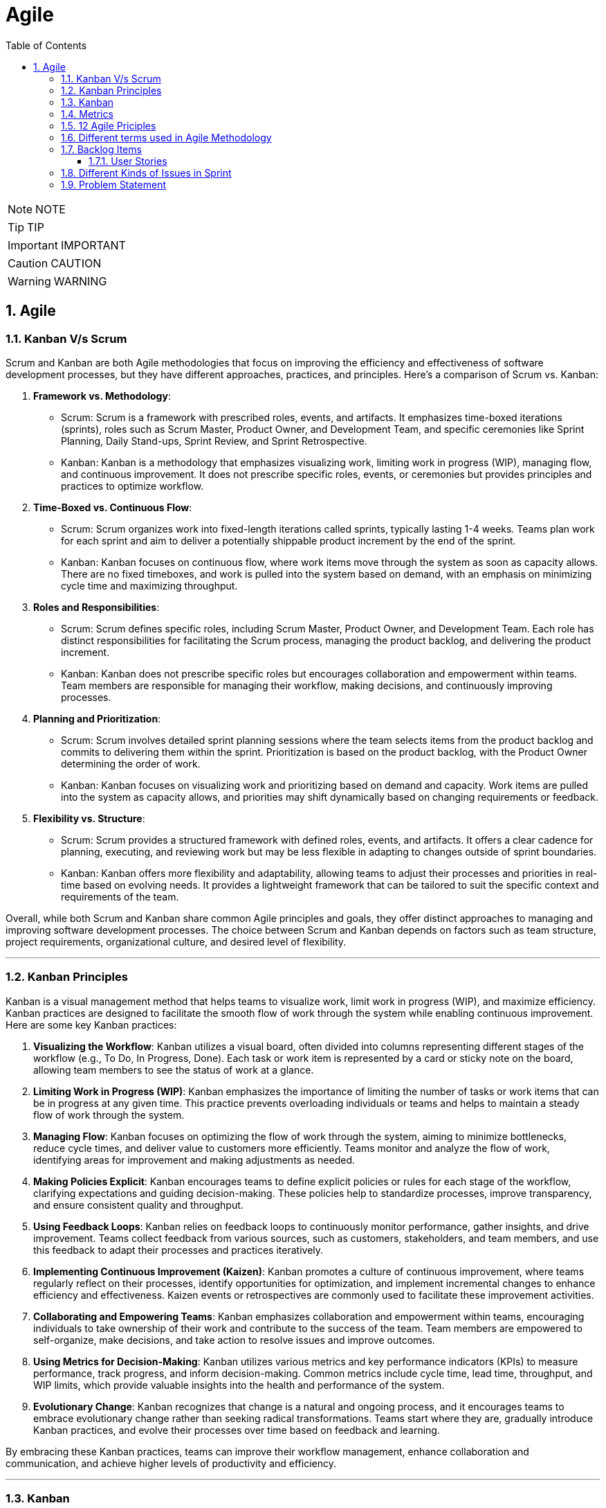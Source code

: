 = Agile
:toc: left
:toclevels: 5
:sectnums:


NOTE: NOTE

TIP: TIP

IMPORTANT: IMPORTANT

CAUTION: CAUTION

WARNING: WARNING

== Agile

=== Kanban V/s Scrum

Scrum and Kanban are both Agile methodologies that focus on improving the efficiency and effectiveness of software development processes, but they have different approaches, practices, and principles. Here's a comparison of Scrum vs. Kanban:

1. **Framework vs. Methodology**:
- Scrum: Scrum is a framework with prescribed roles, events, and artifacts. It emphasizes time-boxed iterations (sprints), roles such as Scrum Master, Product Owner, and Development Team, and specific ceremonies like Sprint Planning, Daily Stand-ups, Sprint Review, and Sprint Retrospective.
- Kanban: Kanban is a methodology that emphasizes visualizing work, limiting work in progress (WIP), managing flow, and continuous improvement. It does not prescribe specific roles, events, or ceremonies but provides principles and practices to optimize workflow.

2. **Time-Boxed vs. Continuous Flow**:
- Scrum: Scrum organizes work into fixed-length iterations called sprints, typically lasting 1-4 weeks. Teams plan work for each sprint and aim to deliver a potentially shippable product increment by the end of the sprint.
- Kanban: Kanban focuses on continuous flow, where work items move through the system as soon as capacity allows. There are no fixed timeboxes, and work is pulled into the system based on demand, with an emphasis on minimizing cycle time and maximizing throughput.

3. **Roles and Responsibilities**:
- Scrum: Scrum defines specific roles, including Scrum Master, Product Owner, and Development Team. Each role has distinct responsibilities for facilitating the Scrum process, managing the product backlog, and delivering the product increment.
- Kanban: Kanban does not prescribe specific roles but encourages collaboration and empowerment within teams. Team members are responsible for managing their workflow, making decisions, and continuously improving processes.

4. **Planning and Prioritization**:
- Scrum: Scrum involves detailed sprint planning sessions where the team selects items from the product backlog and commits to delivering them within the sprint. Prioritization is based on the product backlog, with the Product Owner determining the order of work.
- Kanban: Kanban focuses on visualizing work and prioritizing based on demand and capacity. Work items are pulled into the system as capacity allows, and priorities may shift dynamically based on changing requirements or feedback.

5. **Flexibility vs. Structure**:
- Scrum: Scrum provides a structured framework with defined roles, events, and artifacts. It offers a clear cadence for planning, executing, and reviewing work but may be less flexible in adapting to changes outside of sprint boundaries.
- Kanban: Kanban offers more flexibility and adaptability, allowing teams to adjust their processes and priorities in real-time based on evolving needs. It provides a lightweight framework that can be tailored to suit the specific context and requirements of the team.

Overall, while both Scrum and Kanban share common Agile principles and goals, they offer distinct approaches to managing and improving software development processes. The choice between Scrum and Kanban depends on factors such as team structure, project requirements, organizational culture, and desired level of flexibility.

---

=== Kanban Principles

Kanban is a visual management method that helps teams to visualize work, limit work in progress (WIP), and maximize efficiency. Kanban practices are designed to facilitate the smooth flow of work through the system while enabling continuous improvement. Here are some key Kanban practices:

1. **Visualizing the Workflow**: Kanban utilizes a visual board, often divided into columns representing different stages of the workflow (e.g., To Do, In Progress, Done). Each task or work item is represented by a card or sticky note on the board, allowing team members to see the status of work at a glance.

2. **Limiting Work in Progress (WIP)**: Kanban emphasizes the importance of limiting the number of tasks or work items that can be in progress at any given time. This practice prevents overloading individuals or teams and helps to maintain a steady flow of work through the system.

3. **Managing Flow**: Kanban focuses on optimizing the flow of work through the system, aiming to minimize bottlenecks, reduce cycle times, and deliver value to customers more efficiently. Teams monitor and analyze the flow of work, identifying areas for improvement and making adjustments as needed.

4. **Making Policies Explicit**: Kanban encourages teams to define explicit policies or rules for each stage of the workflow, clarifying expectations and guiding decision-making. These policies help to standardize processes, improve transparency, and ensure consistent quality and throughput.

5. **Using Feedback Loops**: Kanban relies on feedback loops to continuously monitor performance, gather insights, and drive improvement. Teams collect feedback from various sources, such as customers, stakeholders, and team members, and use this feedback to adapt their processes and practices iteratively.

6. **Implementing Continuous Improvement (Kaizen)**: Kanban promotes a culture of continuous improvement, where teams regularly reflect on their processes, identify opportunities for optimization, and implement incremental changes to enhance efficiency and effectiveness. Kaizen events or retrospectives are commonly used to facilitate these improvement activities.

7. **Collaborating and Empowering Teams**: Kanban emphasizes collaboration and empowerment within teams, encouraging individuals to take ownership of their work and contribute to the success of the team. Team members are empowered to self-organize, make decisions, and take action to resolve issues and improve outcomes.

8. **Using Metrics for Decision-Making**: Kanban utilizes various metrics and key performance indicators (KPIs) to measure performance, track progress, and inform decision-making. Common metrics include cycle time, lead time, throughput, and WIP limits, which provide valuable insights into the health and performance of the system.

9. **Evolutionary Change**: Kanban recognizes that change is a natural and ongoing process, and it encourages teams to embrace evolutionary change rather than seeking radical transformations. Teams start where they are, gradually introduce Kanban practices, and evolve their processes over time based on feedback and learning.

By embracing these Kanban practices, teams can improve their workflow management, enhance collaboration and communication, and achieve higher levels of productivity and efficiency.

---

=== Kanban

NOTE: PS

Kanban originates from Toyota Production System, or TPS. TPS is a manufacturing philosophy that aims to eliminate waste and maximize efficiency, and it's also referred to as lean production system, lean manufacturing, or simply lean. Kanban is a Japanese word, and at Toyota, it refers to special cards used as a signaling system for just‑in‑time production. Just‑in‑time means making only what is needed, when it is needed, and in the amount needed, so there is no interruption or slow down in the production process. Kanban concepts had been born in manufacturing, but in the early 2000s, David Anderson adopted them for software development, and Kanban has been successfully used in the software industry ever since. However, the application of Kanban doesn't stop there. Now days, it's improving the delivery of products and services across a range of different industries. So what exactly is modern Kanban? If we summarize what we've just said, we can state that Kanban is a way of bringing lean thinking to an organization. If we want to be more precise, for now, we can say that *Kanban is a set of principles and practices for workflow optimization*. With that being said, I'd also like to make clear what Kanban is not. *Kanban is not intended to define the processes, Kanban only optimizes processes*. Also, the method doesn't specify how to implement the work, it only helps us manage workflows effectively. Kanban is simple. It's an excellent match for companies with a developed agile mindset. However, it surely helps other companies to be more responsive or adaptive, or even to become agile. But then, it's also true that you can use Kanban in other contexts with a straightforward goal to improve the workflows so companies can start with what they have with their already established processes, practices, roles, and simply introduce optimization by adding Kanban on top. The reason I'm talking about the simplicity and promises of Kanban is that this understanding is essential when considering the adoption. Having the right expectations in mind, we cannot argue about the drawbacks of the method because it doesn't require a significant instant change or investment. Anyone can try using Kanban on top of what they have and decide if it's the right fit for their organizational context, and, if so, agree to pursue the evolution. Okay, by now we've talked about what Kanban is, and now let's see how Kanban works in practice.

---

=== Metrics

NOTE: PS

Two key Kanban metrics, lead time and throughput.

*Lead time* is the amount of time it takes for a work item to flow through the system. Naturally, we want to minimize the lead time because the lower the lead time, is the faster work gets completed.

*Throughput* is the average number of finalized work items per time unit. For instance, if in each of the last four weeks, 8, 12, 9, and 11 cards have reached the Done column, weekly throughput is 10. You've probably noticed that here we measure the number of cards only, and some of you may wonder why we haven't taken their size into the calculation. Well, if cards varied in size significantly, we would, of course, calculate that in. But, typically, Kanban teams tend to create items of roughly the same size to smooth the flow further and make planning easier. A fascinating fact is that in a stable system, key Kanban metrics are nicely linked through a straightforward relationship known as Little's law. Little's law comes from queuing theory, but practice confirms its validity. The essence of this relationship is real and very actionable, so here it is. Average lead time is average work in progress over average throughput. So lead time, work in progress, and throughput are interdependent.

For instance, when we decrease the number of work items in progress, lead time goes down, and when we decrease lead time, throughput goes up. Or to put it differently, when we set the right WIP limits, work will be delivered faster. And when work is delivered faster, we fulfill more requests from our customers and users.

---

=== 12 Agile Priciples

The Agile Manifesto outlines 12 principles that guide Agile methodologies. These principles are:

1. **Customer satisfaction through early and continuous delivery of valuable software**: Agile prioritizes delivering working software to customers frequently, ensuring their needs are met and allowing for feedback and adjustments throughout the development process.

2. **Welcome changing requirements, even late in development**: Agile recognizes that requirements can change and encourages embracing these changes, regardless of the project phase, to deliver a product that meets the customer's evolving needs.

3. **Deliver working software frequently, with a preference for shorter timescales**: Agile promotes delivering small, incremental releases of software, typically in iterations or sprints, to obtain rapid feedback and maintain a sustainable pace of development.

4. **Collaboration between business people and developers throughout the project**: Agile emphasizes close collaboration between stakeholders, including customers, product owners, and development teams, to ensure a shared understanding of goals and requirements and to facilitate timely decision-making.

5. **Build projects around motivated individuals, giving them the environment and support they need, and trust them to get the job done**: Agile values motivated individuals and teams and provides them with the autonomy, resources, and support necessary to accomplish their goals, fostering a culture of trust and empowerment.

6. **The most efficient and effective method of conveying information to and within a development team is face-to-face conversation**: Agile advocates for direct, frequent communication among team members and stakeholders to facilitate shared understanding, collaboration, and problem-solving.

7. **Working software is the primary measure of progress**: Agile prioritizes delivering working software as the primary indicator of project progress, focusing on tangible results over documentation or other artifacts.

8. **Agile processes promote sustainable development. The sponsors, developers, and users should be able to maintain a constant pace indefinitely**: Agile promotes a sustainable pace of work, avoiding overloading team members and ensuring that they can maintain productivity and quality over the long term.

9. **Continuous attention to technical excellence and good design enhances agility**: Agile emphasizes the importance of technical excellence and sound design practices, enabling teams to adapt to changing requirements and maintain the integrity and maintainability of the software.

10. **Simplicity—the art of maximizing the amount of work not done—is essential**: Agile encourages simplicity in both the software itself and the development process, focusing on delivering the highest value with the least amount of unnecessary complexity or effort.

11. **The best architectures, requirements, and designs emerge from self-organizing teams**: Agile trusts self-organizing teams to make decisions regarding architecture, requirements, and design, enabling them to adapt to change and innovate based on their collective expertise and experience.

12. **At regular intervals, the team reflects on how to become more effective, then tunes and adjusts its behavior accordingly**: Agile promotes regular reflection and adaptation through practices such as retrospectives, allowing teams to continuously improve their processes, collaboration, and performance.

These principles serve as a foundation for Agile methodologies, guiding teams in delivering high-quality software that meets customer needs through collaboration, adaptability, and continuous improvement.

---

=== Different terms used in Agile Methodology

Agile methodology encompasses a variety of terms that are central to its principles and practices. Here are some of the key terms used in Agile:

1. **Agile**: A methodology for software development that emphasizes flexibility, collaboration, and customer satisfaction.

2. **Scrum**: One of the most popular Agile frameworks, characterized by iterative development cycles called sprints, daily stand-up meetings, and defined roles such as Scrum Master, Product Owner, and Development Team.

3. **Sprint**: A time-boxed iteration, usually lasting between one and four weeks, in which a specific set of features or tasks are completed.

4. **Product Owner**: The person responsible for defining and prioritizing the features of a product and ensuring that the development team delivers value to the customer.

5. **Scrum Master**: The facilitator of the Scrum process, responsible for removing impediments, ensuring that the team adheres to Scrum practices, and facilitating communication.

6. **Development Team**: The group of individuals responsible for developing the product increment during each sprint.

7. **Backlog**: A prioritized list of features, enhancements, and fixes that need to be addressed in the product.

8. **Product Backlog**: A prioritized list of all features, enhancements, and fixes that constitute the product roadmap.

9. **Sprint Backlog**: The list of tasks to be completed during the current sprint, derived from the product backlog.

10. **User Story**: A brief description of a feature told from the perspective of the end-user, typically written in the form of "As a [user], I want [feature] so that [benefit]."

11. **Epics**: Large user stories that can be broken down into smaller, more manageable stories.

12. **Velocity**: A measure of the amount of work a team can complete in a sprint, often used for planning future sprints.

13. **Increment**: The sum of all the product backlog items completed during a sprint, which must be potentially releasable.

14. **Daily Stand-up (Daily Scrum)**: A brief meeting held every day during a sprint, where team members discuss what they did yesterday, what they plan to do today, and any blockers they're facing.

15. **Burn-down Chart**: A graphical representation of work left to do versus time, often used to track progress during a sprint.

16. **Retrospective**: A meeting held at the end of each sprint to reflect on what went well, what could be improved, and how the team can adjust their processes for future sprints.

These terms are fundamental to understanding and implementing Agile methodologies effectively.

########################################################################################################################

---

=== Backlog Items

Certainly! Here are some backlog items for a *ticket booking application*:

1. **User Authentication and Authorization:**
- Implement user registration and login functionality.
- Set up authentication mechanisms such as email verification and password hashing.
- Define user roles and permissions for different types of users (admin, customer, etc.).

2. **Event Management:**
- Create a system for adding, editing, and deleting events.
- Allow administrators to specify event details such as title, date, time, location, and ticket availability.
- Implement validation to ensure that event details are accurate and complete.

3. **Ticket Booking:**
- Develop a feature for users to search for events based on various criteria (date, location, category, etc.).
- Enable users to view event details and select tickets for booking.
- Implement a shopping cart system for users to review and finalize their ticket selections.

4. **Payment Integration:**
- Integrate a payment gateway for processing ticket payments securely.
- Provide support for multiple payment methods (credit/debit cards, PayPal, etc.).
- Implement error handling and validation for payment transactions.

5. **Email Notifications:**
- Set up automated email notifications for various events such as ticket booking confirmations, event reminders, and updates.
- Customize email templates to include relevant information and branding.

6. **User Profile Management:**
- Allow users to view and edit their profiles, including personal information and communication preferences.
- Implement functionality for users to manage their bookings, view past orders, and print tickets.

7. **Admin Dashboard:**
- Create an administrative dashboard for managing events, bookings, and users.
- Provide statistical insights such as total revenue, popular events, and booking trends.
- Implement features for administrators to generate reports and export data.

These backlog items cover a range of features and functionalities required for a ticket booking application. You can prioritize them based on business needs and user requirements.

==== User Stories

Absolutely! Here are user stories for backlog items 1 and 2:

**User Story 1: User Authentication and Authorization**

- **Title:** User Registration
- **As a** potential customer
- **I want to** register for an account
- **So that I can** access the ticket booking system and manage my bookings.
- **Acceptance Criteria:**
1. There is a registration form with fields for entering username, email, and password.
2. Upon successful registration, I receive a confirmation email to verify my account.
3. Once verified, I can log in to the system using my credentials.

**User Story 2: Event Management**

- **Title:** Add/Edit/Delete Events
- **As an** event organizer/administrator
- **I want to** manage events in the system
- **So that** users can view and book tickets for upcoming events.
- **Acceptance Criteria:**
1. There is a form for adding new events with fields for title, date, time, location, and ticket availability.
2. I can edit existing events to update their details or make changes to ticket availability.
3. I can delete events that are no longer relevant or have been canceled.
4. Users cannot book tickets for events that have reached their maximum capacity or have passed their date/time.

=== Different Kinds of Issues in Sprint

In Agile methodologies such as Scrum, various types of issues or work items can be included in a sprint to represent the tasks that need to be completed by the development team. Here are some common types of issues that can be included in a sprint:

1. **User Stories:** User stories represent specific features or functionalities from the perspective of an end-user. They typically follow the format of "As a [user role], I want [goal] so that [reason]" and describe the desired outcome without specifying implementation details.

2. **Bugs:** Bugs are issues that describe defects or errors in the software that need to be fixed. They are usually reported by users, testers, or identified during development.

3. **Tasks:** Tasks represent smaller, actionable items that contribute to the completion of a user story or a larger piece of work. They can include activities such as research, documentation, coding, testing, or deployment.

4. **Sub-tasks:** Sub-tasks are smaller units of work that are part of a larger task. They can be used to break down complex tasks into manageable components and track progress at a more granular level.

5. **Improvement Stories:** Improvement stories focus on enhancements or optimizations to existing features rather than the development of entirely new functionality. They address areas for improvement based on user feedback, performance issues, or usability concerns.

6. **Technical Debt:** Technical debt represents the work required to address code quality issues, refactorings, or architectural improvements that have been deferred in previous sprints. It includes activities aimed at reducing complexity, improving maintainability, and ensuring the long-term health of the codebase.

7. **Epics:** Epics are large bodies of work that cannot be completed within a single sprint and need to be broken down into smaller, more manageable user stories or tasks. They represent high-level initiatives or themes that span multiple sprints and require coordination across teams.

8. **Chores:** Chores are non-functional tasks or housekeeping activities that are necessary for the maintenance or upkeep of the project but do not directly deliver business value. They can include activities such as updating documentation, setting up environments, or conducting code reviews.

By including a mix of these different types of issues in a sprint, teams can ensure that they address a variety of work items and make progress towards their sprint goals while delivering value to their stakeholders.

=== Problem Statement

You are working as an Agile Scrum Master and have been asked to perform spring planning in Jira for one of the projects. Demonstrate the steps to perform the same in Jira.

Certainly! Here's a step-by-step guide to performing Sprint Planning in Jira:

1. **Navigate to your Project in Jira:**
Log in to your Jira account and navigate to the project for which you want to perform Sprint Planning.

2. **Go to the Backlog:**
Click on the "Backlog" link in the project's sidebar. This will take you to the backlog view where you can see all the issues that are currently in the backlog.

3. **Create a New Sprint:**
At the top-right corner of the backlog, you'll see a button labeled "Create sprint". Click on it to create a new sprint. Give your sprint a name and set the start and end dates for the sprint.

4. **Select Issues for the Sprint:**
Drag and drop issues from the backlog into the new sprint. These are the tasks that you and your team will work on during the sprint. You can also use the Jira query language (JQL) to filter and search for specific issues to include in the sprint.

5. **Estimate Issues:**
Once you've selected the issues for the sprint, you can estimate the amount of work required for each issue using story points or time estimates. Click on an issue to open it, then click on the "Edit" button to enter the estimate in the appropriate field.

6. **Prioritize the Sprint Backlog:**
Arrange the issues in the sprint backlog in priority order. You can drag and drop issues to reorder them based on their importance or dependency.

7. **Review Capacity:**
Review the team's capacity for the sprint in terms of available hours or story points. Make sure that the total estimated effort for the sprint does not exceed the team's capacity.

8. **Adjust as Necessary:**
As you plan the sprint, you may need to make adjustments based on feedback from the team or changes in priorities. Be prepared to add, remove, or re-prioritize issues as needed to ensure that the sprint is achievable and aligned with the project goals.

9. **Finalize the Sprint:**
Once you're satisfied with the sprint plan, click the "Start sprint" button to finalize the sprint. This will move the selected issues from the backlog into the active sprint, and your team can begin working on them.

10. **Monitor Progress:**
Throughout the sprint, monitor the progress of the team and the sprint backlog in Jira. You can use the "Active sprints" view to track the status of individual issues, update progress, and make adjustments as necessary.

That's it! By following these steps, you can effectively plan and manage sprints in Jira to ensure that your team stays on track and delivers value to your stakeholders.